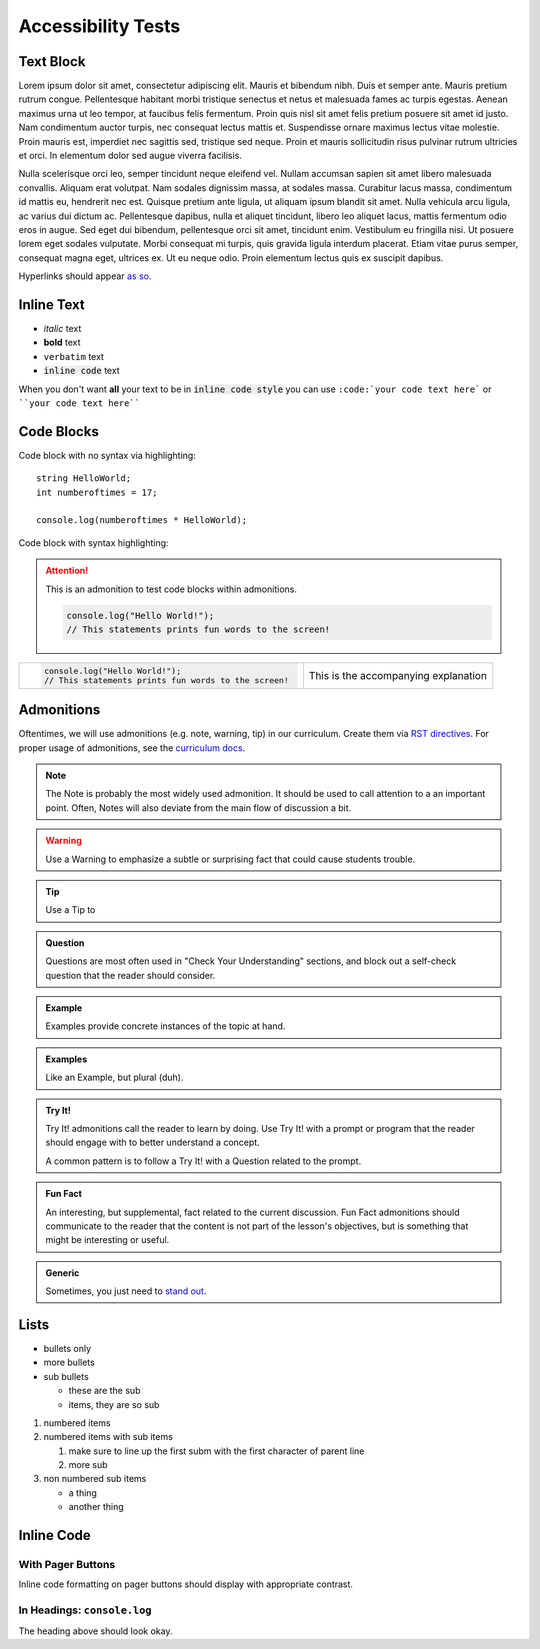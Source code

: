 Accessibility Tests
===================

Text Block
----------

Lorem ipsum dolor sit amet, consectetur adipiscing elit. Mauris et bibendum nibh. Duis et semper ante. Mauris pretium rutrum congue. Pellentesque habitant morbi tristique senectus et netus et malesuada fames ac turpis egestas. Aenean maximus urna ut leo tempor, at faucibus felis fermentum. Proin quis nisl sit amet felis pretium posuere sit amet id justo. Nam condimentum auctor turpis, nec consequat lectus mattis et. Suspendisse ornare maximus lectus vitae molestie. Proin mauris est, imperdiet nec sagittis sed, tristique sed neque. Proin et mauris sollicitudin risus pulvinar rutrum ultricies et orci. In elementum dolor sed augue viverra facilisis.

Nulla scelerisque orci leo, semper tincidunt neque eleifend vel. Nullam accumsan sapien sit amet libero malesuada convallis. Aliquam erat volutpat. Nam sodales dignissim massa, at sodales massa. Curabitur lacus massa, condimentum id mattis eu, hendrerit nec est. Quisque pretium ante ligula, ut aliquam ipsum blandit sit amet. Nulla vehicula arcu ligula, ac varius dui dictum ac. Pellentesque dapibus, nulla et aliquet tincidunt, libero leo aliquet lacus, mattis fermentum odio eros in augue. Sed eget dui bibendum, pellentesque orci sit amet, tincidunt enim. Vestibulum eu fringilla nisi. Ut posuere lorem eget sodales vulputate. Morbi consequat mi turpis, quis gravida ligula interdum placerat. Etiam vitae purus semper, consequat magna eget, ultrices ex. Ut eu neque odio. Proin elementum lectus quis ex suscipit dapibus.

Hyperlinks should appear `as so <https://google.com/>`_.

Inline Text
-----------

- *italic* text
- **bold** text
- ``verbatim`` text
- :code:`inline code` text

When you don't want **all** your text to be in :code:`inline code style` you can use ``:code:`your code text here``` or ````your code text here````

Code Blocks
-----------

Code block with no syntax via highlighting::

    string HelloWorld;
    int numberoftimes = 17;

    console.log(numberoftimes * HelloWorld);

Code block with syntax highlighting:

.. code-block:: python
   :linenos:

   def sayHello():
    print("Hello World!")

   sayHello()

.. attention::
   This is an admonition to test code blocks within admonitions.

   .. sourcecode:: js

      console.log("Hello World!");
      // This statements prints fun words to the screen!


.. list-table::
   :widths: 60 40

   * - .. sourcecode:: js

          console.log("Hello World!");
          // This statements prints fun words to the screen!
     - This is the accompanying explanation


.. _admonition-styles:

Admonitions
-----------

Oftentimes, we will use admonitions (e.g. note, warning, tip) in our curriculum. Create them via `RST directives <http://www.sphinx-doc.org/en/stable/usage/restructuredtext/basics.html#directives>`_. For proper usage of admonitions, see the `curriculum docs <https://education.launchcode.org/curriculum-docs/guide/admonitions.html>`_.


.. note:: 

   The Note is probably the most widely used admonition. It should be used to call attention to a an important point. Often, Notes will also deviate from the main flow of discussion a bit. 

.. warning:: 

   Use a Warning to emphasize a subtle or surprising fact that could cause students trouble.

.. tip:: 

   Use a Tip to 

.. admonition:: Question

   Questions are most often used in "Check Your Understanding" sections, and block out a self-check question that the reader should consider.

.. admonition:: Example

   Examples provide concrete instances of the topic at hand.

.. admonition:: Examples

   Like an Example, but plural (duh).
   
.. admonition:: Try It!

   Try It! admonitions call the reader to learn by doing. Use Try It! with a prompt or program that the reader should engage with to better understand a concept.

   A common pattern is to follow a Try It! with a Question related to the prompt.

.. admonition:: Fun Fact

   An interesting, but supplemental, fact related to the current discussion. Fun Fact admonitions should communicate to the reader that the content is not part of the lesson's objectives, but is something that might be interesting or useful. 

.. admonition:: Generic

   Sometimes, you just need to `stand out <https://giphy.com/gifs/nhl-hockey-ice-xUPGcJU55vuGH8Hfeo>`_.


Lists
-----

- bullets only
- more bullets

- sub bullets

  - these are the sub
  - items, they are so sub

1. numbered items
2. numbered items with sub items

   1. make sure to line up the first subm with the first character of parent line
   2. more sub

3. non numbered sub items

   - a thing
   - another thing

Inline Code
-----------

With Pager Buttons
^^^^^^^^^^^^^^^^^^

Inline code formatting on pager buttons should display with appropriate contrast.

.. raw:: html

   
   <ul class="pager">
      
      <li class="previous"><a href="output.html"><span aria-hidden="true">←</span> 3.2. Output With <code class="docutils literal notranslate"><span class="pre">console.log</span></code></a></li>
      
      
      <li class="next"><a href="../data-and-variables/index.html">4. Data and Variables <span aria-hidden="true">→</span></a></li>
      
   </ul>
    
In Headings: ``console.log``
^^^^^^^^^^^^^^^^^^^^^^^^^^^^

The heading above should look okay.
